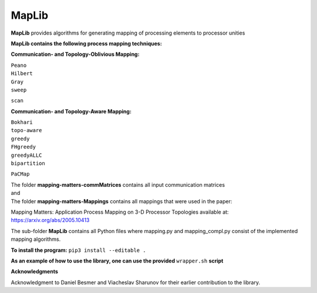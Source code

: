 ======
MapLib
======
**MapLib** provides algorithms for generating mapping of processing elements to processor unities

**MapLib contains the following process mapping techniques:**

**Communication- and Topology-Oblivious Mapping:**

| ``Peano``  
| ``Hilbert``  
| ``Gray``  
| ``sweep``  
``scan``

**Communication- and Topology-Aware Mapping:**

| ``Bokhari``  
| ``topo-aware``  
| ``greedy``  
| ``FHgreedy``  
| ``greedyALLC``  
| ``bipartition``   
``PaCMap``

| The folder **mapping-matters-commMatrices** contains all input communication matrices  
| and  
| The folder **mapping-matters-Mappings** contains all mappings that were used in the paper:  
Mapping Matters: Application Process Mapping on 3-D Processor Topologies available at: https://arxiv.org/abs/2005.10413

The sub-folder **MapLib** contains all Python files where mapping.py and mapping_compl.py consist of the implemented mapping algorithms.

**To install the program:** ``pip3 install --editable .``

**As an example of how to use the library, one can use the provided** ``wrapper.sh`` **script**

**Acknowledgments**

Acknowledgment to Daniel Besmer and Viacheslav Sharunov for their earlier contribution to the library.
